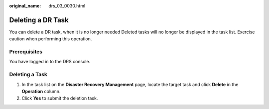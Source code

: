 :original_name: drs_03_0030.html

.. _drs_03_0030:

Deleting a DR Task
==================

You can delete a DR task, when it is no longer needed Deleted tasks will no longer be displayed in the task list. Exercise caution when performing this operation.

Prerequisites
-------------

You have logged in to the DRS console.

Deleting a Task
---------------

#. In the task list on the **Disaster Recovery Management** page, locate the target task and click **Delete** in the **Operation** column.
#. Click **Yes** to submit the deletion task.
